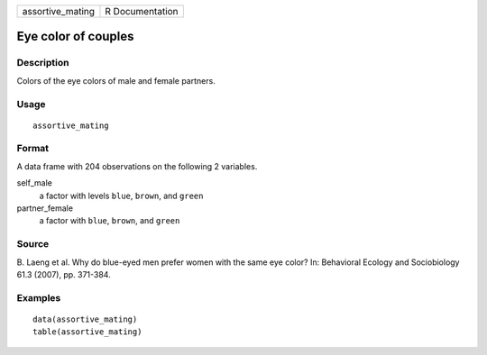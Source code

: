 ================ ===============
assortive_mating R Documentation
================ ===============

Eye color of couples
--------------------

Description
~~~~~~~~~~~

Colors of the eye colors of male and female partners.

Usage
~~~~~

::

   assortive_mating

Format
~~~~~~

A data frame with 204 observations on the following 2 variables.

self_male
   a factor with levels ``blue``, ``brown``, and ``green``

partner_female
   a factor with ``blue``, ``brown``, and ``green``

Source
~~~~~~

B. Laeng et al. Why do blue-eyed men prefer women with the same eye
color? In: Behavioral Ecology and Sociobiology 61.3 (2007), pp. 371-384.

Examples
~~~~~~~~

::


   data(assortive_mating)
   table(assortive_mating)

